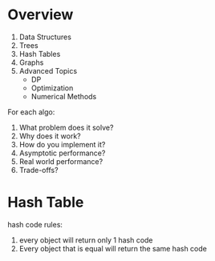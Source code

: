 * Overview
1. Data Structures
2. Trees
3. Hash Tables
4. Graphs
5. Advanced Topics
   - DP
   - Optimization
   - Numerical Methods

For each algo:
1. What problem does it solve?
2. Why does it work?
3. How do you implement it?
4. Asymptotic performance?
5. Real world performance?
6. Trade-offs?
* Hash Table
hash code rules:
1. every object will return only 1 hash code
2. Every object that is equal will return the same hash code

